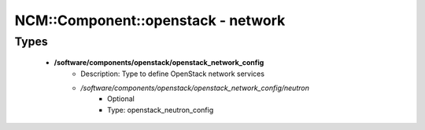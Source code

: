 #####################################
NCM\::Component\::openstack - network
#####################################

Types
-----

 - **/software/components/openstack/openstack_network_config**
    - Description: Type to define OpenStack network services
    - */software/components/openstack/openstack_network_config/neutron*
        - Optional
        - Type: openstack_neutron_config
